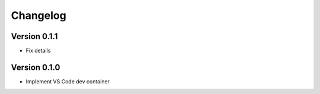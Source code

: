 =========
Changelog
=========

Version 0.1.1
=============

- Fix details

Version 0.1.0
=============

- Implement VS Code dev container
